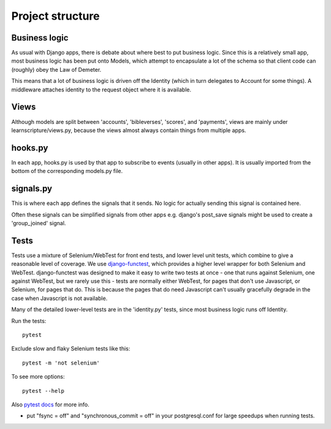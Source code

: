 ===================
 Project structure
===================


Business logic
==============

As usual with Django apps, there is debate about where best to put business
logic. Since this is a relatively small app, most business logic has been put
onto Models, which attempt to encapsulate a lot of the schema so that client
code can (roughly) obey the Law of Demeter.

This means that a lot of business logic is driven off the Identity (which in
turn delegates to Account for some things). A middleware attaches identity to
the request object where it is available.

Views
=====

Although models are split between 'accounts', 'bibleverses', 'scores', and
'payments', views are mainly under learnscripture/views.py, because the views
almost always contain things from multiple apps.

hooks.py
========

In each app, hooks.py is used by that app to subscribe to events (usually in
other apps). It is usually imported from the bottom of the corresponding
models.py file.

signals.py
==========

This is where each app defines the signals that it sends. No logic for actually
sending this signal is contained here.

Often these signals can be simplified signals from other apps e.g. django's
post_save signals might be used to create a 'group_joined' signal.


Tests
=====

Tests use a mixture of Selenium/WebTest for front end tests, and lower level
unit tests, which combine to give a reasonable level of coverage. We use
`django-functest <https://github.com/django-functest/django-functest/>`_, which
provides a higher level wrapper for both Selenium and WebTest. django-functest
was designed to make it easy to write two tests at once - one that runs against
Selenium, one against WebTest, but we rarely use this - tests are normally
either WebTest, for pages that don't use Javascript, or Selenium, for pages that
do. This is because the pages that do need Javascript can't usually gracefully
degrade in the case when Javascript is not available.

Many of the detailed lower-level tests are in the 'identity.py' tests, since
most business logic runs off Identity.

Run the tests::

  pytest

Exclude slow and flaky Selenium tests like this::

  pytest -m 'not selenium'

To see more options::

  pytest --help

Also `pytest docs <https://docs.pytest.org/en/latest/>`_ for more info.

* put "fsync = off" and "synchronous_commit = off" in your postgresql.conf
  for large speedups when running tests.
